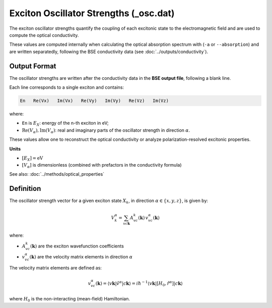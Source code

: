 =======================================
Exciton Oscillator Strengths (_osc.dat)
=======================================

The exciton oscillator strengths quantify the coupling of each excitonic state to the electromagnetic field and are used to compute the optical conductivity.

These values are computed internally when calculating the optical absorption spectrum with (``-a`` or ``--absorption``) and are written separatedly, following the BSE conductivity data (see :doc:`../outputs/conductivity`).

Output Format
===============

The oscillator strengths are written after the conductivity data in the **BSE output file**, following a blank line.

Each line corresponds to a single exciton and contains:

.. code-block:: text 

   En   Re(Vx)   Im(Vx)   Re(Vy)   Im(Vy)   Re(Vz)   Im(Vz)

where:

* ``En`` is :math:`E_X`: energy of the n-th exciton in eV;
* :math:`\text{Re}(V_\alpha), \text{Im}(V_\alpha)`: real and imaginary parts of the oscillator strength in direction :math:`\alpha`.

These values allow one to reconstruct the optical conductivity or analyze polarization-resolved excitonic properties.

**Units**

* :math:`[E_X] = \text{eV}`
* :math:`[V_\alpha]` is dimensionless (combined with prefactors in the conductivity formula)

See also: :doc:`../methods/optical_properties`

Definition
===========

The oscillator strength vector for a given exciton state :math:`X_k`, in direction :math:`\alpha \in \{x, y, z\}`, is given by:

.. math::

   V_k^\alpha = \sum_{v c \mathbf{k}} A_{vc}^k(\mathbf{k}) \, v_{vc}^\alpha(\mathbf{k})

where:

* :math:`A_{vc}^k(\mathbf{k})` are the exciton wavefunction coefficients
* :math:`v_{vc}^\alpha(\mathbf{k})` are the velocity matrix elements in direction :math:`\alpha`

The velocity matrix elements are defined as:

.. math::

   v_{vc}^\alpha(\mathbf{k}) = \langle v\mathbf{k} | \hat{v}^\alpha | c\mathbf{k} \rangle 
   = i\hbar^{-1} \langle v\mathbf{k} | [H_0, \hat{r}^\alpha] | c\mathbf{k} \rangle

where :math:`H_0` is the non-interacting (mean-field) Hamiltonian.
